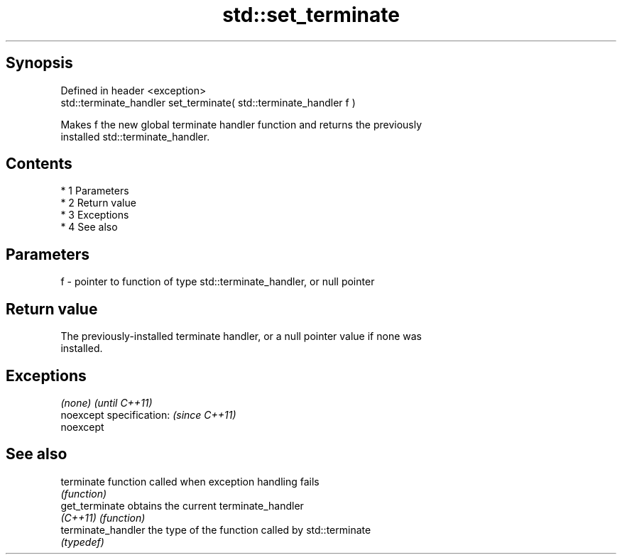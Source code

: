 .TH std::set_terminate 3 "Apr 19 2014" "1.0.0" "C++ Standard Libary"
.SH Synopsis
   Defined in header <exception>
   std::terminate_handler set_terminate( std::terminate_handler f )

   Makes f the new global terminate handler function and returns the previously
   installed std::terminate_handler.

.SH Contents

     * 1 Parameters
     * 2 Return value
     * 3 Exceptions
     * 4 See also

.SH Parameters

   f - pointer to function of type std::terminate_handler, or null pointer

.SH Return value

   The previously-installed terminate handler, or a null pointer value if none was
   installed.

.SH Exceptions

   \fI(none)\fP                  \fI(until C++11)\fP
   noexcept specification: \fI(since C++11)\fP
   noexcept

.SH See also

   terminate         function called when exception handling fails
                     \fI(function)\fP
   get_terminate     obtains the current terminate_handler
   \fI(C++11)\fP           \fI(function)\fP
   terminate_handler the type of the function called by std::terminate
                     \fI(typedef)\fP
